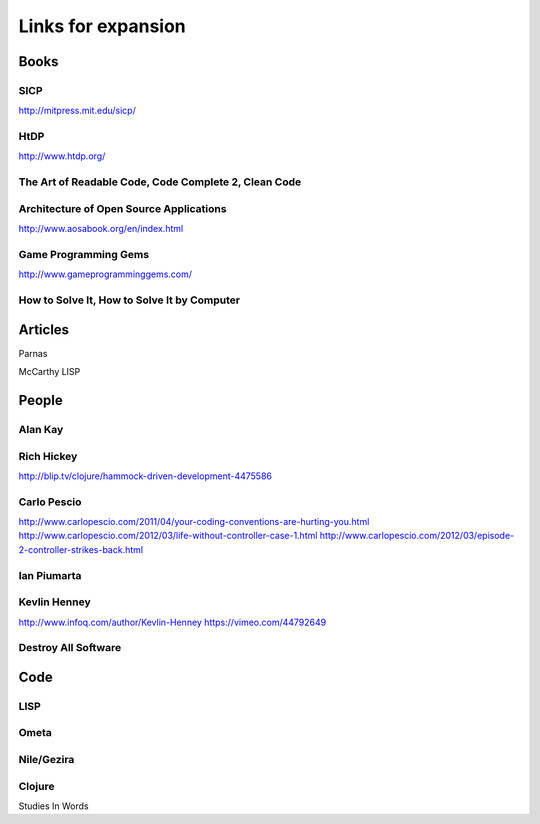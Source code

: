 Links for expansion
===================

Books
-----

SICP
~~~~

http://mitpress.mit.edu/sicp/

HtDP
~~~~

http://www.htdp.org/


The Art of Readable Code, Code Complete 2, Clean Code
~~~~~~~~~~~~~~~~~~~~~~~~~~~~~~~~~~~~~~~~~~~~~~~~~~~~~


Architecture of Open Source Applications
~~~~~~~~~~~~~~~~~~~~~~~~~~~~~~~~~~~~~~~~

http://www.aosabook.org/en/index.html

Game Programming Gems
~~~~~~~~~~~~~~~~~~~~~

http://www.gameprogramminggems.com/


How to Solve It, How to Solve It by Computer
~~~~~~~~~~~~~~~~~~~~~~~~~~~~~~~~~~~~~~~~~~~~


Articles
--------

Parnas

McCarthy LISP


People
------

Alan Kay
~~~~~~~~

Rich Hickey
~~~~~~~~~~~

http://blip.tv/clojure/hammock-driven-development-4475586

Carlo Pescio
~~~~~~~~~~~~

http://www.carlopescio.com/2011/04/your-coding-conventions-are-hurting-you.html
http://www.carlopescio.com/2012/03/life-without-controller-case-1.html
http://www.carlopescio.com/2012/03/episode-2-controller-strikes-back.html

Ian Piumarta
~~~~~~~~~~~~

Kevlin Henney
~~~~~~~~~~~~~

http://www.infoq.com/author/Kevlin-Henney
https://vimeo.com/44792649

Destroy All Software
~~~~~~~~~~~~~~~~~~~~



Code
----

LISP
~~~~

Ometa
~~~~~

Nile/Gezira
~~~~~~~~~~~


Clojure
~~~~~~~


Studies In Words